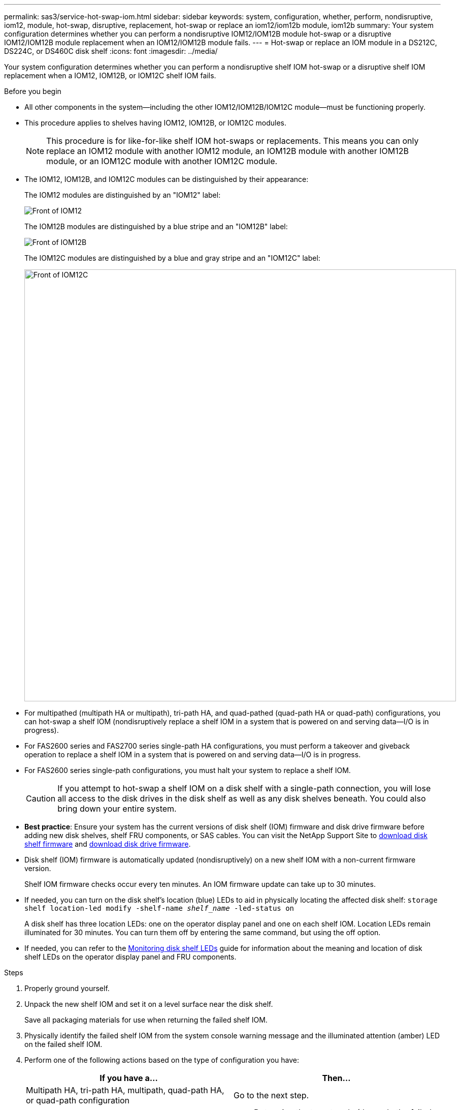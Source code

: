 ---
permalink: sas3/service-hot-swap-iom.html
sidebar: sidebar
keywords: system, configuration, whether, perform, nondisruptive, iom12, module, hot-swap, disruptive, replacement, hot-swap or replace an iom12/iom12b module, iom12b
summary: Your system configuration determines whether you can perform a nondisruptive IOM12/IOM12B module hot-swap or a disruptive IOM12/IOM12B module replacement when an IOM12/IOM12B module fails.
---
= Hot-swap or replace an IOM module in a DS212C, DS224C, or DS460C disk shelf
:icons: font
:imagesdir: ../media/

[.lead]
Your system configuration determines whether you can perform a nondisruptive shelf IOM hot-swap or a disruptive shelf IOM replacement when a IOM12, IOM12B, or IOM12C shelf IOM fails.

.Before you begin

* All other components in the system--including the other IOM12/IOM12B/IOM12C module--must be functioning properly.

* This procedure applies to shelves having IOM12, IOM12B, or IOM12C modules.
+
NOTE: This procedure is for like-for-like shelf IOM hot-swaps or replacements. This means you can only replace an IOM12 module with another IOM12 module, an IOM12B module with another IOM12B module, or an IOM12C module with another IOM12C module. 

* The IOM12, IOM12B, and IOM12C modules can be distinguished by their appearance:
+
The IOM12 modules are distinguished by an "IOM12" label:
+
image::../media/drw_iom12.gif[Front of IOM12]
+
The IOM12B modules are distinguished by a blue stripe and an "IOM12B" label:
+
image::../media/iom12b.png[Front of IOM12B]
+
The IOM12C modules are distinguished by a blue and gray stripe and an "IOM12C" label:
+
image::../media/drw_iom12c_ieops-2175.svg[Front of IOM12C, width=850px]

* For multipathed (multipath HA or multipath), tri-path HA, and quad-pathed (quad-path HA or quad-path) configurations, you can hot-swap a shelf IOM (nondisruptively replace a shelf IOM in a system that is powered on and serving data--I/O is in progress).
* For FAS2600 series and FAS2700 series single-path HA configurations, you must perform a takeover and giveback operation to replace a shelf IOM in a system that is powered on and serving data--I/O is in progress.
* For FAS2600 series single-path configurations, you must halt your system to replace a shelf IOM.
+
CAUTION: If you attempt to hot-swap a shelf IOM on a disk shelf with a single-path connection, you will lose all access to the disk drives in the disk shelf as well as any disk shelves beneath. You could also bring down your entire system.

* *Best practice*: Ensure your system has the current versions of disk shelf (IOM) firmware and disk drive firmware before adding new disk shelves, shelf FRU components, or SAS cables. You can visit the NetApp Support Site to https://mysupport.netapp.com/site/downloads/firmware/disk-shelf-firmware[download disk shelf firmware] and https://mysupport.netapp.com/site/downloads/firmware/disk-drive-firmware[download disk drive firmware].

* Disk shelf (IOM) firmware is automatically updated (nondisruptively) on a new shelf IOM with a non-current firmware version.
+
Shelf IOM firmware checks occur every ten minutes. An IOM firmware update can take up to 30 minutes.

* If needed, you can turn on the disk shelf's location (blue) LEDs to aid in physically locating the affected disk shelf: `storage shelf location-led modify -shelf-name _shelf_name_ -led-status on`
+
A disk shelf has three location LEDs: one on the operator display panel and one on each shelf IOM. Location LEDs remain illuminated for 30 minutes. You can turn them off by entering the same command, but using the off option.

* If needed, you can refer to the link:/sas3/service-monitor-leds.html#operator-display-panel-leds[Monitoring disk shelf LEDs] guide for information about the meaning and location of disk shelf LEDs on the operator display panel and FRU components.

.Steps

. Properly ground yourself.
. Unpack the new shelf IOM and set it on a level surface near the disk shelf.
+
Save all packaging materials for use when returning the failed shelf IOM.

. Physically identify the failed shelf IOM from the system console warning message and the illuminated attention (amber) LED on the failed shelf IOM.
. Perform one of the following actions based on the type of configuration you have:
+
[cols="2*",options="header"]
|===
| If you have a...| Then...
a|
Multipath HA, tri-path HA, multipath, quad-path HA, or quad-path configuration
a|
Go to the next step.
a|
FAS2600 series and FAS2700 series single-path HA configuration
a|

 .. Determine the target node (the node the failed shelf IOM belongs to).
+
IOM A belongs to Controller 1. IOM B belongs to Controller 2.

 .. Take over the target node: `storage failover takeover -bynode _partner HA node_`

a|
FAS2600 series single-path configuration
a|

 .. Shut down the system from the system console: `halt`
 .. Verify that your system halted by checking the storage system console.

+
|===

. Disconnect the cabling from the shelf IOM that you are removing.
+
Make note of the shelf IOM ports each cable is connected to.

. Press the orange latch on the shelf IOM cam handle until it releases, and then open the cam handle fully to release the shelf IOM from the mid plane.
+
image::../media/drw_iom_latch.png[Release latch for cam handle]
+
image::../media/drw_iom_open.png[Cam handle in open position]

. Use the cam handle to slide the shelf IOM out of the disk shelf.
+
When handling a shelf IOM, always use two hands to support its weight.

. Wait at least 70 seconds after removing the shelf IOM before you install the new shelf IOM.
+
Waiting at least 70 seconds enables the driver to register the shelf ID correctly.

. Using two hands, with the cam handle of the new shelf IOM in the open position, support and align the edges of the new shelf IOM with the opening in the disk shelf, and then firmly push the new shelf IOM until it meets the mid plane.
+
NOTE: Do not use excessive force when sliding the shelf IOM into the disk shelf; you might damage the connectors.

. Close the cam handle so that the latch clicks into the locked position and the shelf IOM is fully seated.
. Reconnect the cabling.
+
The SAS cable connectors are keyed; when oriented correctly into an IOM port, the connector clicks into place and the IOM port LNK LED illuminates green. You insert a SAS cable connector into an IOM port with the pull tab oriented down (on the underside of the connector).

. Perform one of the following actions based on the type of configuration you have:
+
[cols="2*",options="header"]
|===
| If you have a...| Then...
a|
Multipath HA, tri-path HA, multipath, quad-path HA, or quad-path configuration
a|
Go to the next step.
a|
FAS2600 series and FAS2700 series single-path HA configuration
a|
Give back the target node: `storage failover giveback -fromnode partner_HA_node`
a|
FAS2600 series single-path configuration
a|
Reboot your system.
|===

. Verify that the shelf IOM port links have been established.
+
For each module port that you cabled, the LNK (green) LED illuminates when one or more of the four SAS lanes have established a link (with either an adapter or another disk shelf).

. Return the failed part to NetApp, as described in the RMA instructions shipped with the kit.
+
Contact technical support at https://mysupport.netapp.com/site/global/dashboard[NetApp Support], 888-463-8277 (North America), 00-800-44-638277 (Europe), or +800-800-80-800 (Asia/Pacific) if you need the RMA number or additional help with the replacement procedure.
